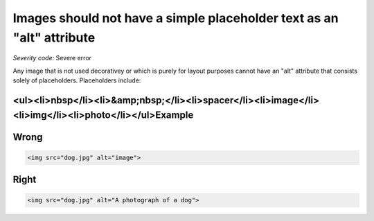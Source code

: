 ===============================
Images should not have a simple placeholder text as an "alt" attribute
===============================

*Severity code:* Severe error

.. php:class:: imgAltNotPlaceHolder


Any image that is not used decorativey or which is purely for layout purposes cannot have an "alt" attribute that consists solely of placeholders. Placeholders include:



<ul><li>nbsp</li><li>&amp;nbsp;</li><li>spacer</li><li>image</li><li>img</li><li>photo</li></ul>Example
-------
Wrong
-----

.. code-block:: html

    <img src="dog.jpg" alt="image">



Right
-----

.. code-block:: html

    <img src="dog.jpg" alt="A photograph of a dog">




